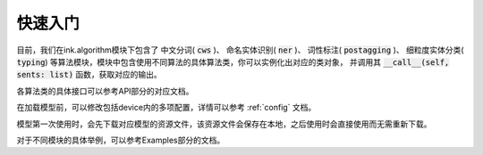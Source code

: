 快速入门
===========

目前，我们在ink.algorithm模块下包含了
中文分词( :code:`cws` )、
命名实体识别( :code:`ner` )、
词性标注( :code:`postagging` )、
细粒度实体分类( :code:`typing`)
等算法模块，模块中包含使用不同算法的具体算法类，你可以实例化出对应的类对象，
并调用其 :code:`__call__(self, sents: list)` 函数，获取对应的输出。

各算法类的具体接口可以参考API部分的对应文档。

在加载模型前，可以修改包括device内的多项配置，详情可以参考 :ref:`config` 文档。

模型第一次使用时，会先下载对应模型的资源文件，该资源文件会保存在本地，之后使用时会直接使用而无需重新下载。

对于不同模块的具体举例，可以参考Examples部分的文档。

